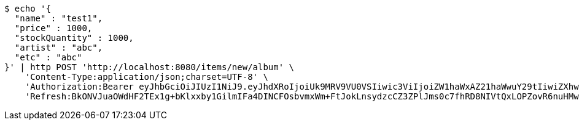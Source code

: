 [source,bash]
----
$ echo '{
  "name" : "test1",
  "price" : 1000,
  "stockQuantity" : 1000,
  "artist" : "abc",
  "etc" : "abc"
}' | http POST 'http://localhost:8080/items/new/album' \
    'Content-Type:application/json;charset=UTF-8' \
    'Authorization:Bearer eyJhbGciOiJIUzI1NiJ9.eyJhdXRoIjoiUk9MRV9VU0VSIiwic3ViIjoiZW1haWxAZ21haWwuY29tIiwiZXhwIjoxNzA4NTg4OTIzLCJpYXQiOjE3MDg1ODcxMjN9.6E0S3tH-p61GiHgI62p5xHpAE6V5G4OJq4VgselAHl4' \
    'Refresh:BkONVJuaOWdHF2TEx1g+bKlxxby1GilmIFa4DINCFOsbvmxWm+FtJokLnsydzcCZ3ZPlJms0c7fhRD8NIVtQxLOPZovR6nuHMwpJGUAjqBJh0Xr3bJ1y+jmCCvw1PeqqRv8FiM8ra2/NkEgiU3WPLKzgYfa2UG962T+AOYOgA7kO6YpM15sfjm8k+EUGpL1000n6onx6HS1rUELKPHR1xA=='
----